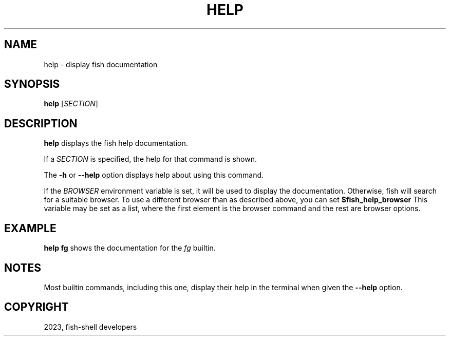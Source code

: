 .\" Man page generated from reStructuredText.
.
.
.nr rst2man-indent-level 0
.
.de1 rstReportMargin
\\$1 \\n[an-margin]
level \\n[rst2man-indent-level]
level margin: \\n[rst2man-indent\\n[rst2man-indent-level]]
-
\\n[rst2man-indent0]
\\n[rst2man-indent1]
\\n[rst2man-indent2]
..
.de1 INDENT
.\" .rstReportMargin pre:
. RS \\$1
. nr rst2man-indent\\n[rst2man-indent-level] \\n[an-margin]
. nr rst2man-indent-level +1
.\" .rstReportMargin post:
..
.de UNINDENT
. RE
.\" indent \\n[an-margin]
.\" old: \\n[rst2man-indent\\n[rst2man-indent-level]]
.nr rst2man-indent-level -1
.\" new: \\n[rst2man-indent\\n[rst2man-indent-level]]
.in \\n[rst2man-indent\\n[rst2man-indent-level]]u
..
.TH "HELP" "1" "Mar 25, 2023" "3.6" "fish-shell"
.SH NAME
help \- display fish documentation
.SH SYNOPSIS
.nf
\fBhelp\fP [\fISECTION\fP]
.fi
.sp
.SH DESCRIPTION
.sp
\fBhelp\fP displays the fish help documentation.
.sp
If a \fISECTION\fP is specified, the help for that command is shown.
.sp
The \fB\-h\fP or \fB\-\-help\fP option displays help about using this command.
.sp
If the \fI\%BROWSER\fP environment variable is set, it will be used to display the documentation.
Otherwise, fish will search for a suitable browser.
To use a different browser than as described above, you can set \fB$fish_help_browser\fP
This variable may be set as a list, where the first element is the browser command and the rest are browser options.
.SH EXAMPLE
.sp
\fBhelp fg\fP shows the documentation for the \fI\%fg\fP builtin.
.SH NOTES
.sp
Most builtin commands, including this one, display their help in the terminal when given the \fB\-\-help\fP option.
.SH COPYRIGHT
2023, fish-shell developers
.\" Generated by docutils manpage writer.
.
